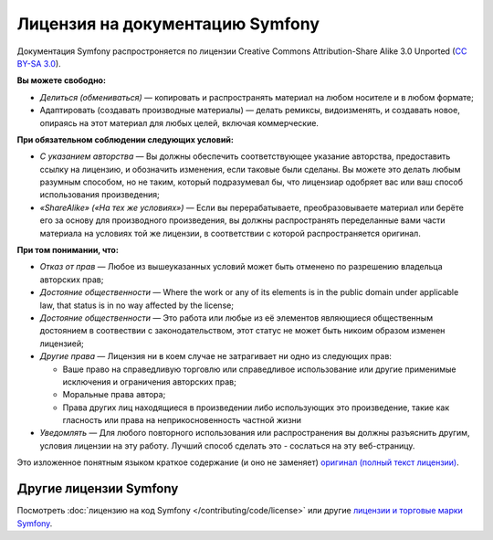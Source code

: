 .. _symfony2-documentation-license:

Лицензия на документацию Symfony
================================

Документация Symfony распростроняется по лицензии Creative Commons
Attribution-Share Alike 3.0 Unported (`CC BY-SA 3.0`_).

**Вы можете свободно:**

* *Делиться (обмениваться)* — копировать и распространять материал на любом носителе и в любом формате;

* Адаптировать (создавать производные материалы) — делать ремиксы, видоизменять, и создавать новое, опираясь на этот
  материал для любых целей, включая коммерческие.

**При обязательном соблюдении следующих условий:**

* *С указанием авторства* — Вы должны обеспечить соответствующее указание авторства, предоставить ссылку на лицензию,
  и обозначить изменения, если таковые были сделаны. Вы можете это делать любым разумным способом, но не таким, который
  подразумевал бы, что лицензиар одобряет вас или ваш способ использования произведения;

* *«ShareAlike» («На тех же условиях»)* —  Если вы перерабатываете, преобразовываете материал или берёте его за основу
  для производного произведения, вы должны распространять переделанные вами части материала на условиях той же лицензии,
  в соответствии с которой распространяется оригинал.

**При том понимании, что:**

* *Отказ от прав* — Любое из вышеуказанных условий может быть отменено по разрешению владельца авторских прав;

* *Достояние общественности* — Where the work or any of its elements is in the public
  domain under applicable law, that status is in no way affected by the
  license;

* *Достояние общественности* — Это работа или любые из её элементов являющиеся общественным достоянием в соотвествии с
  законодательством, этот статус не может быть никоим образом изменен лицензией;

* *Другие права* — Лицензия ни в коем случае не затрагивает ни одно из следующих прав:

  * Ваше право на справедливую торговлю или справедливое использование или другие применимые исключения и ограничения
    авторских прав;

  * Моральные права автора;

  * Права других лиц находящиеся в произведении либо использующих это произведение, такие как гласность или права на
    неприкосновенность частной жизни

* *Уведомлять* — Для любого повторного использования или распространения вы должны разъяснить другим, условия лицензии
  на эту работу. Лучший способ сделать это - сослаться на эту веб-страницу.

Это изложенное понятным языком краткое содержание (и оно не заменяет) `оригинал (полный текст лицензии)`_.

Другие лицензии Symfony
-----------------------

Посмотреть :doc:`лицензию на код Symfony </contributing/code/license>`
или другие `лицензии и торговые марки Symfony`_.

.. _`CC BY-SA 3.0`: http://creativecommons.org/licenses/by-sa/3.0/
.. _`оригинал (полный текст лицензии)`: http://creativecommons.org/licenses/by-sa/3.0/legalcode
.. _`лицензии и торговые марки Symfony`: https://symfony.com/license
